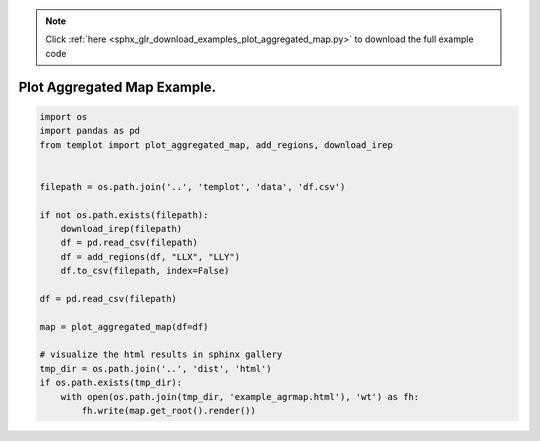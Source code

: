 .. note::
    :class: sphx-glr-download-link-note

    Click :ref:`here <sphx_glr_download_examples_plot_aggregated_map.py>` to download the full example code
.. rst-class:: sphx-glr-example-title

.. _sphx_glr_examples_plot_aggregated_map.py:


Plot Aggregated Map Example.
============================


.. code-block:: default

    import os
    import pandas as pd
    from templot import plot_aggregated_map, add_regions, download_irep


    filepath = os.path.join('..', 'templot', 'data', 'df.csv')

    if not os.path.exists(filepath):
        download_irep(filepath)
        df = pd.read_csv(filepath)
        df = add_regions(df, "LLX", "LLY")
        df.to_csv(filepath, index=False)

    df = pd.read_csv(filepath)

    map = plot_aggregated_map(df=df)

    # visualize the html results in sphinx gallery
    tmp_dir = os.path.join('..', 'dist', 'html')
    if os.path.exists(tmp_dir):
        with open(os.path.join(tmp_dir, 'example_agrmap.html'), 'wt') as fh:
            fh.write(map.get_root().render())







.. raw:: html

    <iframe src="../example_agrmap.html" height="600px" width="100%"></iframe>


.. rst-class:: sphx-glr-timing

   **Total running time of the script:** ( 0 minutes  0.546 seconds)


.. _sphx_glr_download_examples_plot_aggregated_map.py:


.. only :: html

 .. container:: sphx-glr-footer
    :class: sphx-glr-footer-example



  .. container:: sphx-glr-download

     :download:`Download Python source code: plot_aggregated_map.py <plot_aggregated_map.py>`



  .. container:: sphx-glr-download

     :download:`Download Jupyter notebook: plot_aggregated_map.ipynb <plot_aggregated_map.ipynb>`


.. only:: html

 .. rst-class:: sphx-glr-signature

    `Gallery generated by Sphinx-Gallery <https://sphinx-gallery.github.io>`_
